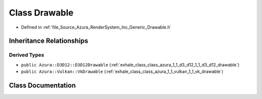 .. _exhale_class_class_azura_1_1_drawable:

Class Drawable
==============

- Defined in :ref:`file_Source_Azura_RenderSystem_Inc_Generic_Drawable.h`


Inheritance Relationships
-------------------------

Derived Types
*************

- ``public Azura::D3D12::D3D12Drawable`` (:ref:`exhale_class_class_azura_1_1_d3_d12_1_1_d3_d12_drawable`)
- ``public Azura::Vulkan::VkDrawable`` (:ref:`exhale_class_class_azura_1_1_vulkan_1_1_vk_drawable`)


Class Documentation
-------------------


.. doxygenclass:: Azura::Drawable
   :members:
   :protected-members:
   :undoc-members: